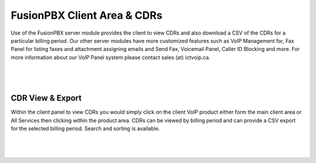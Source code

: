 ******************************
FusionPBX Client Area & CDRs
******************************

Use of the FusionPBX server module provides the client to view CDRs and also download a CSV of the CDRs for a particular billing period.  Our other server modules have more customized features such as VoIP Management for, Fax Panel for listing faxes and attachment assigning emails and Send Fax, Voicemail Panel, Caller ID Blocking and more.  For more information about our VoIP Panel system please contact sales (at) ictvoip.ca.

|

 .. image:: ../_static/images/clientarea/Fusion_CDRS3.png
        :scale: 50%
        :align: center
        :alt: Adding a new Provider or PBX
        
|


CDR View & Export
*********************

Within the client panel to view CDRs you would simply click on the client VoIP product either form the main client area or All Services then clicking within the product area. CDRs can be viewed by billing period and can provide a CSV export for the selected billing period.  Search and sorting is available.

|

 .. image:: ../_static/images/clientarea/CDRs_Client.png
        :scale: 50%
        :align: center
        :alt: Adding a new Provider or PBX
        
|


